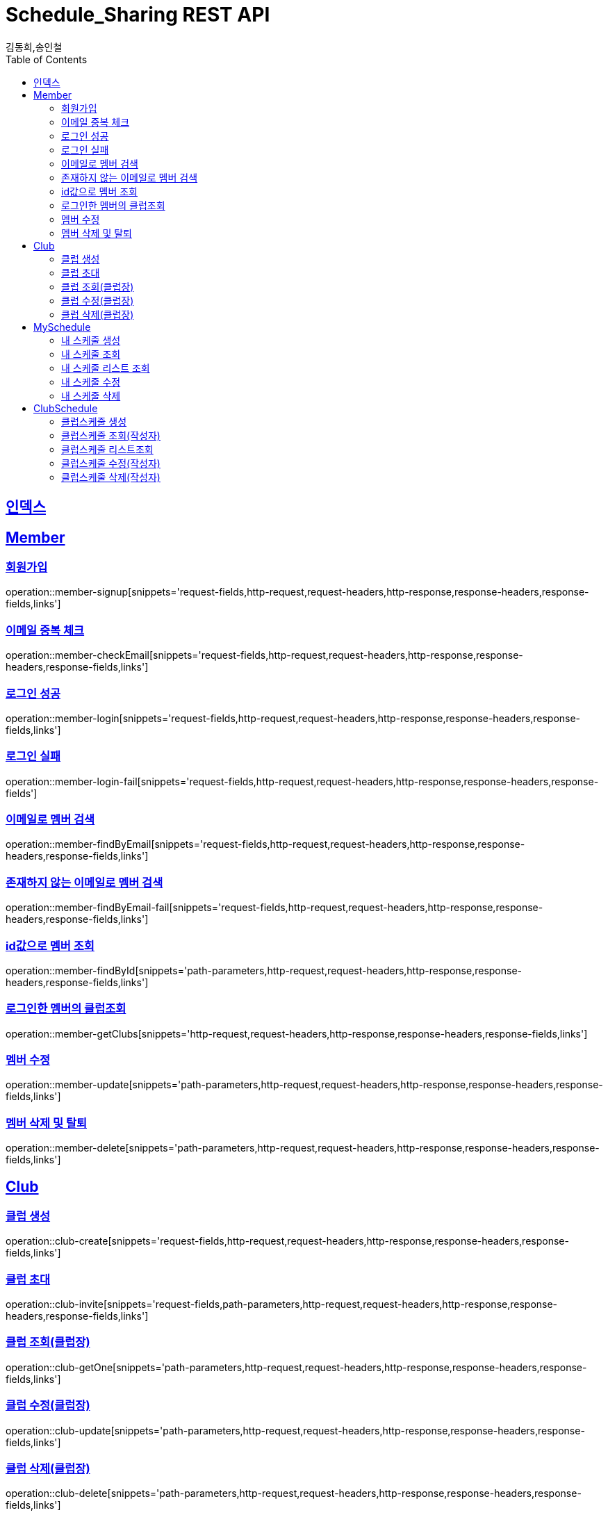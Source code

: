 = Schedule_Sharing REST API
김동희,송인철;
:doctype: book
:icons: font
:source-highlighter: highlightjs
:toc: left
:toclevels: 4
:sectlinks:
:operation-curl-request-title: Example request
:operation-http-response-title: Example response

[[resources-index]]
== 인덱스
[[resources-member]]
== Member

[[resources-member-signup]]
=== 회원가입
operation::member-signup[snippets='request-fields,http-request,request-headers,http-response,response-headers,response-fields,links']

[[resources-member-checkEmail]]
=== 이메일 중복 체크
operation::member-checkEmail[snippets='request-fields,http-request,request-headers,http-response,response-headers,response-fields,links']

[[resources-member-login]]
=== 로그인 성공
operation::member-login[snippets='request-fields,http-request,request-headers,http-response,response-headers,response-fields,links']

[[resources-member-login-fail]]
=== 로그인 실패
operation::member-login-fail[snippets='request-fields,http-request,request-headers,http-response,response-headers,response-fields']

[[resources-member-findByEmail]]
=== 이메일로 멤버 검색
operation::member-findByEmail[snippets='request-fields,http-request,request-headers,http-response,response-headers,response-fields,links']

[[resources-member-findByEmail-fail]]
=== 존재하지 않는 이메일로 멤버 검색
operation::member-findByEmail-fail[snippets='request-fields,http-request,request-headers,http-response,response-headers,response-fields,links']

[[resources-member-findById]]
=== id값으로 멤버 조회
operation::member-findById[snippets='path-parameters,http-request,request-headers,http-response,response-headers,response-fields,links']

[[resources-member-getClubs]]
=== 로그인한 멤버의 클럽조회
operation::member-getClubs[snippets='http-request,request-headers,http-response,response-headers,response-fields,links']

[[resources-member-update]]
=== 멤버 수정
operation::member-update[snippets='path-parameters,http-request,request-headers,http-response,response-headers,response-fields,links']

[[resources-member-delete]]
=== 멤버 삭제 및 탈퇴
operation::member-delete[snippets='path-parameters,http-request,request-headers,http-response,response-headers,response-fields,links']

[[resources-club]]
== Club

[[resources-club-create]]
=== 클럽 생성
operation::club-create[snippets='request-fields,http-request,request-headers,http-response,response-headers,response-fields,links']

[[resources-club-invite]]
=== 클럽 초대
operation::club-invite[snippets='request-fields,path-parameters,http-request,request-headers,http-response,response-headers,response-fields,links']

[[resources-club-getOne]]
=== 클럽 조회(클럽장)
operation::club-getOne[snippets='path-parameters,http-request,request-headers,http-response,response-headers,response-fields,links']

[[resources-club-update]]
=== 클럽 수정(클럽장)
operation::club-update[snippets='path-parameters,http-request,request-headers,http-response,response-headers,response-fields,links']

[[resources-club-delete]]
=== 클럽 삭제(클럽장)
operation::club-delete[snippets='path-parameters,http-request,request-headers,http-response,response-headers,response-fields,links']

[[resources-myschedule]]
== MySchedule

[[resources-mySchedule-create]]
=== 내 스케줄 생성
operation::mySchedule-create[snippets='request-fields,http-request,request-headers,http-response,response-headers,response-fields,links']

[[resources-mySchedule-getOne]]
=== 내 스케줄 조회
operation::mySchedule-getOne[snippets='path-parameters,http-request,request-headers,http-response,response-headers,response-fields,links']

[[resources-mySchedule-list]]
=== 내 스케줄 리스트 조회
(year,month 기준 2021-3 요청이 오면 2021-3에 끝나는 나의 스케줄과 2021-3월에 시작하는 나의 스케줄을 모두 조회합니다.)

operation::mySchedule-list[snippets='request-fields,http-request,request-headers,http-response,response-headers,response-fields,links']

[[resources-mySchedule-update]]
=== 내 스케줄 수정
operation::mySchedule-update[snippets='path-parameters,http-request,request-headers,http-response,response-headers,response-fields,links']

[[resources-mySchedule-delete]]
=== 내 스케줄 삭제
operation::mySchedule-delete[snippets='path-parameters,http-request,request-headers,http-response,response-headers,response-fields,links']

[[resources-clubSchedule]]
== ClubSchedule

[[resources-clubSchedule-create]]
=== 클럽스케줄 생성
operation::clubSchedule-create[snippets='request-fields,http-request,request-headers,http-response,response-headers,response-fields,links']

[[resources-clubSchedule-getOne]]
=== 클럽스케줄 조회(작성자)
operation::clubSchedule-getOne[snippets='http-request,request-headers,http-response,response-headers,response-fields,links']

[[resources-clubSchedule-list]]
=== 클럽스케줄 리스트조회
(year,month 기준 2021-3 요청이 오면 2021-3에 끝나는 클럽스케줄과 2021-3월에 시작하는 클럽스케줄을 모두 조회합니다.)

operation::clubSchedule-list[snippets='request-fields,http-request,request-headers,http-response,response-headers,response-fields,links']

[[resources-clubSchedule-update]]
=== 클럽스케줄 수정(작성자)
operation::clubSchedule-update[snippets='request-fields,http-request,request-headers,http-response,response-headers,response-fields,links']

[[resources-clubSchedule-delete]]
=== 클럽스케줄 삭제(작성자)
operation::clubSchedule-delete[snippets='http-request,request-headers,http-response,response-headers,response-fields,links']